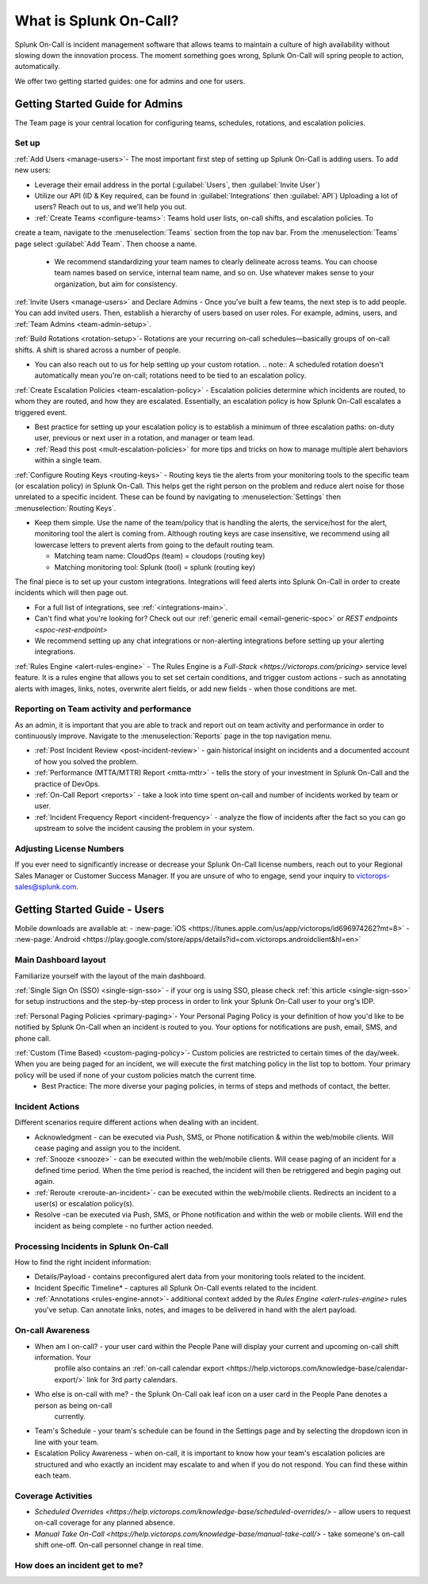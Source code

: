 .. _about-spoc:

************************************************************************
What is Splunk On-Call?
************************************************************************

.. meta::
   :description: About the team admin roll in Splunk On-Call.


Splunk On-Call is incident management software that allows teams to maintain a culture of high availability without slowing down the
innovation process. The moment something goes wrong, Splunk On-Call will spring people to action, automatically.


We offer two getting started guides: one for admins and one for users.

Getting Started Guide for Admins
=====================================

The Team page is your central location for configuring teams, schedules, rotations, and escalation policies.

.. image:: /_images/spoc/team-page.png
    :width: 100%
    :alt: The Team page has several tabs to allow you to access schedules, rotations, and escalation policies.


Set up
----------

:ref:`Add Users <manage-users>`- The most important first step of setting up Splunk On-Call is adding users. To add new users:

-  Leverage their email address in the portal (:guilabel:`Users`, then :guilabel:`Invite User`)
-  Utilize our API (ID & Key required, can be found in :guilabel:`Integrations` then :guilabel:`API`) 
   Uploading a lot of users? Reach out to us, and we'll help you out.

- :ref:`Create Teams <configure-teams>`: Teams hold user lists, on-call shifts, and escalation policies. To
create a team, navigate to the :menuselection:`Teams` section from the top nav bar. From the :menuselection:`Teams` page select  :guilabel:`Add Team`. Then choose a name.

   -  We recommend standardizing your team names to clearly delineate across teams. You can choose team names based on service, internal team name, and so on. Use whatever makes sense to your organization, but aim for consistency.


:ref:`Invite Users <manage-users>` and Declare Admins - Once you've built a few teams, the next step is to add people. You can add invited users. Then, establish a hierarchy of users based on user roles. For example, admins, users, and :ref:`Team Admins <team-admin-setup>`.

:ref:`Build Rotations <rotation-setup>`-  Rotations are your recurring on-call schedules—basically groups of on-call shifts. A shift is shared across a number of people.

-  You can also reach out to us for help setting up your custom rotation. 
   .. note:: A scheduled rotation doesn't automatically mean you're on-call; rotations need to be tied to an escalation policy.

:ref:`Create Escalation Policies <team-escalation-policy>` - Escalation policies determine which incidents are routed, to whom they are routed, and how they are escalated. Essentially, an escalation policy is how Splunk On-Call escalates a triggered event.

-  Best practice for setting up your escalation policy is to establish a minimum of three escalation paths: on-duty user, previous or next user in a rotation, and manager or team lead.
-  :ref:`Read this post <mult-escalation-policies>` for more tips and tricks on how to manage multiple alert behaviors within a single team.

:ref:`Configure Routing Keys <routing-keys>` - Routing keys tie the alerts from your monitoring tools to the specific team (or escalation policy) in Splunk On-Call. This helps get the right person on the problem and reduce alert noise for those unrelated to a specific incident. These can be found by navigating to :menuselection:`Settings` then :menuselection:`Routing Keys`.

-  Keep them simple. Use the name of the team/policy that is handling the alerts, the service/host for the alert, monitoring tool the alert is coming from. Although routing keys are case insensitive, we recommend using all lowercase letters to prevent alerts from going to the default routing team.

   -  Matching team name: CloudOps (team) = cloudops (routing key)
   -  Matching monitoring tool: Splunk (tool) = splunk (routing key)

The final piece is to set up your custom integrations. Integrations will feed alerts into Splunk On-Call in order to create incidents which will then page out.

- For a full list of integrations, see :ref:`<integrations-main>`.
- Can't find what you're looking for? Check out our :ref:`generic email <email-generic-spoc>` or `REST endpoints <spoc-rest-endpoint>`
- We recommend setting up any chat integrations or non-alerting integrations before setting up your alerting integrations.

:ref:`Rules Engine <alert-rules-engine>` - The Rules Engine is a `Full-Stack <https://victorops.com/pricing>` service level feature. It is a rules engine that allows you to set set certain conditions, and trigger custom actions - such as
annotating alerts with images, links, notes, overwrite alert fields, or add new fields - when those conditions are met.

Reporting on Team activity and performance
--------------------------------------------------

As an admin, it is important that you are able to track and report out on team activity and performance in order to continuously improve.
Navigate to the :menuselection:`Reports` page in the top navigation menu.

-  :ref:`Post Incident Review <post-incident-review>` -  gain historical insight on incidents and a documented account of how you solved the problem.
-  :ref:`Performance (MTTA/MTTR) Report <mtta-mttr>` - tells the story of your investment in Splunk On-Call and the practice of DevOps.
-  :ref:`On-Call Report <reports>` - take a look into time spent on-call and number of incidents worked by team or user.
-  :ref:`Incident Frequency Report <incident-frequency>` - analyze the flow of incidents after the fact so you can go upstream to solve the incident causing the problem in your system.

Adjusting License Numbers
------------------------------

If you ever need to significantly increase or decrease your Splunk On-Call license numbers,  reach out to your Regional Sales Manager or Customer Success Manager. If you are unsure of who to engage,  send your inquiry to victorops-sales@splunk.com.

Getting Started Guide - Users
=====================================

Mobile downloads are available at:
- :new-page:`iOS <https://itunes.apple.com/us/app/victorops/id696974262?mt=8>` 
- :new-page:`Android <https://play.google.com/store/apps/details?id=com.victorops.androidclient&hl=en>`



Main Dashboard layout
---------------------------

Familiarize yourself with the layout of the main dashboard.

.. image:: /_images/spoc/timeline-nav-1.png
    :width: 100%
    :alt: An image showing the main parts of the Splunk On-Call dashboard.

:ref:`Single Sign On (SSO) <single-sign-sso>` -  if your org is using SSO, please check :ref:`this article <single-sign-sso>` for setup instructions and the step-by-step process in order to link your Splunk On-Call user to your org's IDP.

:ref:`Personal Paging Policies <primary-paging>`- Your Personal Paging Policy is your definition of how you'd like to be notified by Splunk On-Call when an incident is routed to you. Your options for notifications are push, email, SMS, and phone call.

:ref:`Custom (Time Based) <custom-paging-policy>`- Custom policies are restricted to certain times of the day/week. When you are being paged for an incident, we will execute the first matching policy in the list top to bottom. Your primary policy will be used if none of your custom policies match the current time.
    -  Best Practice: The more diverse your paging policies, in terms of steps and methods of contact, the better.

Incident Actions
-------------------------

Different scenarios require different actions when dealing with an
incident.

-  Acknowledgment -  can be executed via Push, SMS, or Phone notification & within the web/mobile clients. Will cease paging and  assign you to the incident.
-  :ref:`Snooze <snooze>` - can be executed within the web/mobile clients. Will cease paging of an incident for a defined time period. When the time period is reached, the incident will then be retriggered and begin paging out again.
-  :ref:`Reroute <reroute-an-incident>`- can be executed within the web/mobile clients. Redirects an incident to a user(s) or escalation policy(s).
-  Resolve -can be executed via Push, SMS, or Phone notification and within the web or mobile clients. Will end the incident as being complete - no further action needed.

Processing Incidents in Splunk On-Call
-------------------------------------------

How to find the right incident information:

- Details/Payload - contains preconfigured alert data from your monitoring tools related to the incident.
- Incident Specific Timeline* - captures all Splunk On-Call events related to the incident.
- :ref:`Annotations <rules-engine-annot>`- additional context added by the `Rules Engine <alert-rules-engine>` rules you've setup. Can annotate links, notes, and images to be delivered in hand with the alert payload.

On-call Awareness
-------------------------

- When am I on-call? - your user card within the People Pane will display your current and upcoming on-call shift information. Your
   profile also contains an :ref:`on-call calendar export <https://help.victorops.com/knowledge-base/calendar-export/>` link for 3rd party calendars.

- Who else is on-call with me? - the Splunk On-Call oak leaf icon on a user card in the People Pane denotes a person as being on-call
   currently.

-  Team's Schedule - your team's schedule can be found in the Settings
   page and by selecting the dropdown icon in line with your team.

-  Escalation Policy Awareness - when on-call, it is important to know how your team's escalation policies are structured and who exactly an incident may escalate to and when if you do not respond. You can find these within each team.

Coverage Activities
--------------------------

- `Scheduled Overrides <https://help.victorops.com/knowledge-base/scheduled-overrides/>` - allow users to request on-call coverage for any planned absence.

- `Manual Take On-Call <https://help.victorops.com/knowledge-base/manual-take-call/>` - take someone's on-call shift one-off. On-call personnel change in real time.


How does an incident get to me?
----------------------------------


.. image:: /_images/spoc/vo-incident-flow.png
    :width: 100%
    :alt: Splunk On-Call takes alerts from detectors and used the policies you've configured to page users.

    